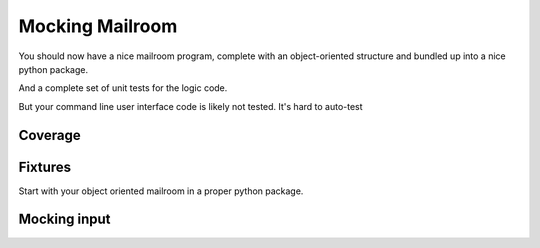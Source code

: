 .. _exercise_mailroom_mocking:

Mocking Mailroom
================

You should now have a nice mailroom program, complete with an object-oriented structure and bundled up into a nice python package.

And a complete set of unit tests for the logic code.

But your command line user interface code is likely not tested. It's hard to auto-test


Coverage
--------

Fixtures
--------

Start with your object oriented mailroom in a proper python package.


Mocking input
-------------

